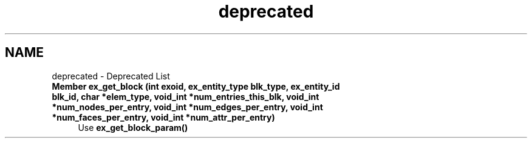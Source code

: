 .TH "deprecated" 3 "Tue May 6 2014" "libMesh" \" -*- nroff -*-
.ad l
.nh
.SH NAME
deprecated \- Deprecated List 

.IP "\fBMember \fBex_get_block\fP (int exoid, ex_entity_type blk_type, ex_entity_id blk_id, char *elem_type, void_int *num_entries_this_blk, void_int *num_nodes_per_entry, void_int *num_edges_per_entry, void_int *num_faces_per_entry, void_int *num_attr_per_entry)\fP" 1c
Use \fBex_get_block_param()\fP 
.PP

